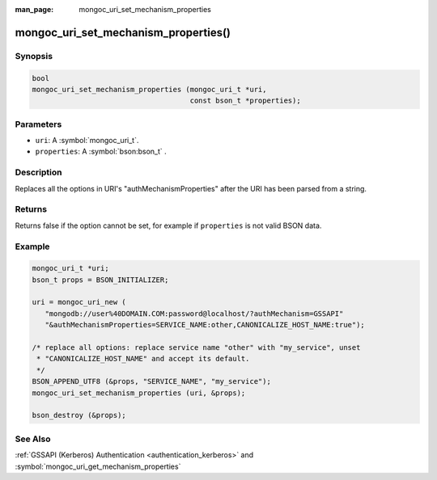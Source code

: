 :man_page: mongoc_uri_set_mechanism_properties

mongoc_uri_set_mechanism_properties()
=====================================

Synopsis
--------

.. code-block:: c

  bool
  mongoc_uri_set_mechanism_properties (mongoc_uri_t *uri,
                                       const bson_t *properties);

Parameters
----------

* ``uri``: A :symbol:`mongoc_uri_t`.
* ``properties``: A :symbol:`bson:bson_t` .

Description
-----------

Replaces all the options in URI's "authMechanismProperties" after the URI has been parsed from a string.

Returns
-------

Returns false if the option cannot be set, for example if ``properties`` is not valid BSON data.

Example
-------

.. code-block:: c

  mongoc_uri_t *uri;
  bson_t props = BSON_INITIALIZER;

  uri = mongoc_uri_new (
     "mongodb://user%40DOMAIN.COM:password@localhost/?authMechanism=GSSAPI"
     "&authMechanismProperties=SERVICE_NAME:other,CANONICALIZE_HOST_NAME:true");

  /* replace all options: replace service name "other" with "my_service", unset
   * "CANONICALIZE_HOST_NAME" and accept its default.
   */
  BSON_APPEND_UTF8 (&props, "SERVICE_NAME", "my_service");
  mongoc_uri_set_mechanism_properties (uri, &props);

  bson_destroy (&props);

See Also
--------

:ref:`GSSAPI (Kerberos) Authentication <authentication_kerberos>` and :symbol:`mongoc_uri_get_mechanism_properties`

